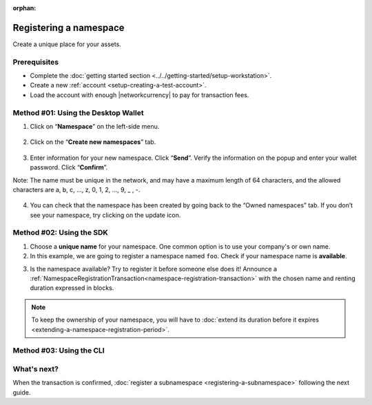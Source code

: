 :orphan:

.. post:: 16 Aug, 2018
    :category: Namespace
    :tags: SDK, CLI
    :excerpt: 1
    :nocomments:

########################
Registering a namespace
########################

Create a unique place for your assets.

*************
Prerequisites
*************

- Complete the :doc:`getting started section <../../getting-started/setup-workstation>`.
- Create a new :ref:`account <setup-creating-a-test-account>`.
- Load the account with enough |networkcurrency| to pay for transaction fees.

************************************
Method #01: Using the Desktop Wallet
************************************
1. Click on “**Namespace**” on the left-side menu.

.. figure:: ../../resources/images/screenshots/desktop-register-namespace-1.gif
    :align: center
    :width: 800px

2. Click on the “**Create new namespaces**” tab.

.. figure:: ../../resources/images/screenshots/desktop-register-namespace-2.gif
    :align: center
    :width: 800px

3. Enter information for your new namespace. Click “**Send**”. Verify the information on the popup and enter your wallet password. Click “**Confirm**”.

Note: The name must be unique in the network, and may have a maximum length of 64 characters, and the allowed characters are a, b, c, …, z, 0, 1, 2, …, 9, _ , -.

.. figure:: ../../resources/images/screenshots/desktop-register-namespace-3.gif
    :align: center
    :width: 800px

4. You can check that the namespace has been created by going back to the “Owned namespaces” tab. If you don’t see your namespace, try clicking on the update icon.

.. figure:: ../../resources/images/screenshots/desktop-register-namespace-4.gif
    :align: center
    :width: 800px

*************************
Method #02: Using the SDK
*************************

1. Choose a **unique name** for your namespace. One common option is to use your company's or own name.

2. In this example, we are going to register a namespace named ``foo``. Check if your namespace name is **available**.

.. example-code::

    .. viewsource:: ../../resources/examples/typescript/namespace/GettingNamespaceInformation.ts
        :language: typescript
        :start-after:  /* start block 01 */
        :end-before: /* end block 01 */

    .. viewsource:: ../../resources/examples/typescript/namespace/GettingNamespaceInformation.js
        :language: javascript
        :start-after:  /* start block 01 */
        :end-before: /* end block 01 */

    .. viewsource:: ../../resources/examples/java/src/test/java/symbol/guides/examples/namespace/GettingNamespaceInformation.java
        :language: java
        :start-after:  /* start block 01 */
        :end-before: /* end block 01 */

    .. viewsource:: ../../resources/examples/bash/namespace/GettingNamespaceInformation.sh
        :language: bash
        :start-after: #!/bin/sh

3. Is the namespace available? Try to register it before someone else does it! Announce a :ref:`NamespaceRegistrationTransaction<namespace-registration-transaction>` with the chosen name and renting duration expressed in blocks.

.. example-code::

    .. viewsource:: ../../resources/examples/typescript/namespace/RegisteringANamespace.ts
        :language: typescript
        :start-after:  /* start block 01 */
        :end-before: /* end block 01 */

    .. viewsource:: ../../resources/examples/typescript/namespace/RegisteringANamespace.js
        :language: javascript
        :start-after:  /* start block 01 */
        :end-before: /* end block 01 */

.. note:: To keep the ownership of your namespace, you will have to :doc:`extend its duration before it expires <extending-a-namespace-registration-period>`.

*************************
Method #03: Using the CLI
*************************

.. viewsource:: ../../resources/examples/bash/namespace/RegisteringANamespace.sh
    :language: bash
    :start-after: #!/bin/sh

************
What's next?
************

When the transaction is confirmed, :doc:`register a subnamespace <registering-a-subnamespace>` following the next guide.

